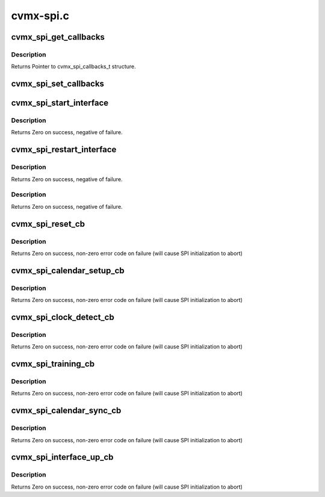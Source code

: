 .. -*- coding: utf-8; mode: rst -*-

==========
cvmx-spi.c
==========


.. _`cvmx_spi_get_callbacks`:

cvmx_spi_get_callbacks
======================

.. c:function:: void cvmx_spi_get_callbacks (cvmx_spi_callbacks_t *callbacks)

    :param cvmx_spi_callbacks_t \*callbacks:
        Pointer to the callbacks structure.to fill



.. _`cvmx_spi_get_callbacks.description`:

Description
-----------

Returns Pointer to cvmx_spi_callbacks_t structure.



.. _`cvmx_spi_set_callbacks`:

cvmx_spi_set_callbacks
======================

.. c:function:: void cvmx_spi_set_callbacks (cvmx_spi_callbacks_t *new_callbacks)

    :param cvmx_spi_callbacks_t \*new_callbacks:
        Pointer to an updated callbacks structure.



.. _`cvmx_spi_start_interface`:

cvmx_spi_start_interface
========================

.. c:function:: int cvmx_spi_start_interface (int interface, cvmx_spi_mode_t mode, int timeout, int num_ports)

    :param int interface:
        The identifier of the packet interface to configure and
        use as a SPI interface.

    :param cvmx_spi_mode_t mode:
        The operating mode for the SPI interface. The interface
        can operate as a full duplex (both Tx and Rx data paths
        active) or as a halfplex (either the Tx data path is
        active or the Rx data path is active, but not both).

    :param int timeout:
        Timeout to wait for clock synchronization in seconds

    :param int num_ports:
        Number of SPI ports to configure



.. _`cvmx_spi_start_interface.description`:

Description
-----------

Returns Zero on success, negative of failure.



.. _`cvmx_spi_restart_interface`:

cvmx_spi_restart_interface
==========================

.. c:function:: int cvmx_spi_restart_interface (int interface, cvmx_spi_mode_t mode, int timeout)

    :param int interface:
        The identifier of the packet interface to configure and
        use as a SPI interface.

    :param cvmx_spi_mode_t mode:
        The operating mode for the SPI interface. The interface
        can operate as a full duplex (both Tx and Rx data paths
        active) or as a halfplex (either the Tx data path is
        active or the Rx data path is active, but not both).

    :param int timeout:
        Timeout to wait for clock synchronization in seconds



.. _`cvmx_spi_restart_interface.description`:

Description
-----------

Returns Zero on success, negative of failure.



.. _`cvmx_spi_restart_interface.description`:

Description
-----------

Returns Zero on success, negative of failure.



.. _`cvmx_spi_reset_cb`:

cvmx_spi_reset_cb
=================

.. c:function:: int cvmx_spi_reset_cb (int interface, cvmx_spi_mode_t mode)

    :param int interface:
        The identifier of the packet interface to configure and
        use as a SPI interface.

    :param cvmx_spi_mode_t mode:
        The operating mode for the SPI interface. The interface
        can operate as a full duplex (both Tx and Rx data paths
        active) or as a halfplex (either the Tx data path is
        active or the Rx data path is active, but not both).



.. _`cvmx_spi_reset_cb.description`:

Description
-----------

Returns Zero on success, non-zero error code on failure (will cause
SPI initialization to abort)



.. _`cvmx_spi_calendar_setup_cb`:

cvmx_spi_calendar_setup_cb
==========================

.. c:function:: int cvmx_spi_calendar_setup_cb (int interface, cvmx_spi_mode_t mode, int num_ports)

    :param int interface:
        The identifier of the packet interface to configure and
        use as a SPI interface.

    :param cvmx_spi_mode_t mode:
        The operating mode for the SPI interface. The interface
        can operate as a full duplex (both Tx and Rx data paths
        active) or as a halfplex (either the Tx data path is
        active or the Rx data path is active, but not both).

    :param int num_ports:
        Number of ports to configure on SPI



.. _`cvmx_spi_calendar_setup_cb.description`:

Description
-----------

Returns Zero on success, non-zero error code on failure (will cause
SPI initialization to abort)



.. _`cvmx_spi_clock_detect_cb`:

cvmx_spi_clock_detect_cb
========================

.. c:function:: int cvmx_spi_clock_detect_cb (int interface, cvmx_spi_mode_t mode, int timeout)

    :param int interface:
        The identifier of the packet interface to configure and
        use as a SPI interface.

    :param cvmx_spi_mode_t mode:
        The operating mode for the SPI interface. The interface
        can operate as a full duplex (both Tx and Rx data paths
        active) or as a halfplex (either the Tx data path is
        active or the Rx data path is active, but not both).

    :param int timeout:
        Timeout to wait for clock synchronization in seconds



.. _`cvmx_spi_clock_detect_cb.description`:

Description
-----------

Returns Zero on success, non-zero error code on failure (will cause
SPI initialization to abort)



.. _`cvmx_spi_training_cb`:

cvmx_spi_training_cb
====================

.. c:function:: int cvmx_spi_training_cb (int interface, cvmx_spi_mode_t mode, int timeout)

    :param int interface:
        The identifier of the packet interface to configure and
        use as a SPI interface.

    :param cvmx_spi_mode_t mode:
        The operating mode for the SPI interface. The interface
        can operate as a full duplex (both Tx and Rx data paths
        active) or as a halfplex (either the Tx data path is
        active or the Rx data path is active, but not both).

    :param int timeout:
        Timeout to wait for link to be trained (in seconds)



.. _`cvmx_spi_training_cb.description`:

Description
-----------

Returns Zero on success, non-zero error code on failure (will cause
SPI initialization to abort)



.. _`cvmx_spi_calendar_sync_cb`:

cvmx_spi_calendar_sync_cb
=========================

.. c:function:: int cvmx_spi_calendar_sync_cb (int interface, cvmx_spi_mode_t mode, int timeout)

    :param int interface:
        The identifier of the packet interface to configure and
        use as a SPI interface.

    :param cvmx_spi_mode_t mode:
        The operating mode for the SPI interface. The interface
        can operate as a full duplex (both Tx and Rx data paths
        active) or as a halfplex (either the Tx data path is
        active or the Rx data path is active, but not both).

    :param int timeout:
        Timeout to wait for calendar data in seconds



.. _`cvmx_spi_calendar_sync_cb.description`:

Description
-----------

Returns Zero on success, non-zero error code on failure (will cause
SPI initialization to abort)



.. _`cvmx_spi_interface_up_cb`:

cvmx_spi_interface_up_cb
========================

.. c:function:: int cvmx_spi_interface_up_cb (int interface, cvmx_spi_mode_t mode)

    :param int interface:
        The identifier of the packet interface to configure and
        use as a SPI interface.

    :param cvmx_spi_mode_t mode:
        The operating mode for the SPI interface. The interface
        can operate as a full duplex (both Tx and Rx data paths
        active) or as a halfplex (either the Tx data path is
        active or the Rx data path is active, but not both).



.. _`cvmx_spi_interface_up_cb.description`:

Description
-----------

Returns Zero on success, non-zero error code on failure (will cause
SPI initialization to abort)

